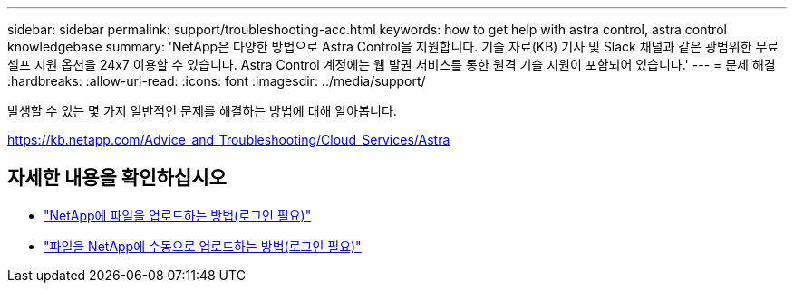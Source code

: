 ---
sidebar: sidebar 
permalink: support/troubleshooting-acc.html 
keywords: how to get help with astra control, astra control knowledgebase 
summary: 'NetApp은 다양한 방법으로 Astra Control을 지원합니다. 기술 자료(KB) 기사 및 Slack 채널과 같은 광범위한 무료 셀프 지원 옵션을 24x7 이용할 수 있습니다. Astra Control 계정에는 웹 발권 서비스를 통한 원격 기술 지원이 포함되어 있습니다.' 
---
= 문제 해결
:hardbreaks:
:allow-uri-read: 
:icons: font
:imagesdir: ../media/support/


발생할 수 있는 몇 가지 일반적인 문제를 해결하는 방법에 대해 알아봅니다.

https://kb.netapp.com/Advice_and_Troubleshooting/Cloud_Services/Astra[]

[discrete]
== 자세한 내용을 확인하십시오

* https://kb.netapp.com/Advice_and_Troubleshooting/Miscellaneous/How_to_upload_a_file_to_NetApp["NetApp에 파일을 업로드하는 방법(로그인 필요)"^]
* https://kb.netapp.com/Advice_and_Troubleshooting/Data_Storage_Software/ONTAP_OS/How_to_manually_upload_AutoSupport_messages_to_NetApp_in_ONTAP_9["파일을 NetApp에 수동으로 업로드하는 방법(로그인 필요)"^]

